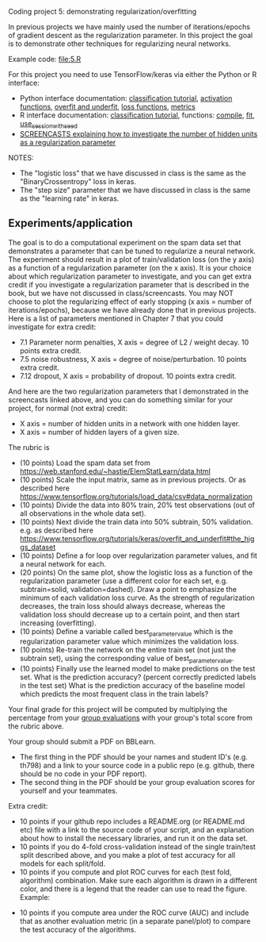 Coding project 5: demonstrating regularization/overfitting 

In previous projects we have mainly used the number of
iterations/epochs of gradient descent as the regularization
parameter. In this project the goal is to demonstrate other techniques
for regularizing neural networks.

Example code: [[file:5.R]]

For this project you need to use TensorFlow/keras via
either the Python or R interface:
- Python interface documentation: [[https://www.tensorflow.org/tutorials/keras/classification][classification tutorial]], [[https://keras.io/activations/][activation
  functions]], [[https://www.tensorflow.org/tutorials/keras/overfit_and_underfit][overfit and underfit]], [[https://keras.io/losses/][loss functions]], [[https://keras.io/metrics/][metrics]]
- R interface documentation: [[https://tensorflow.rstudio.com/tutorials/beginners/][classification tutorial]], functions:
  [[https://keras.rstudio.com/reference/compile.html][compile]], [[https://keras.rstudio.com/reference/fit.html][fit]], [[https://tensorflow.rstudio.com/reference/tensorflow/use_session_with_seed/][use_session_with_seed]]
- [[https://www.youtube.com/playlist?list=PLwc48KSH3D1MvTf_JOI00_eIPcoeYMM_o][SCREENCASTS explaining how to investigate the number of hidden
  units as a regularization parameter]]

NOTES:
- The "logistic loss" that we have discussed in class is the same
  as the "BinaryCrossentropy" loss in keras.
- The "step size" parameter that we have discussed in class is the
  same as the "learning rate" in keras.

** Experiments/application

The goal is to do a computational experiment on the spam data set that
demonstrates a parameter that can be tuned to regularize a neural
network. The experiment should result in a plot of train/validation
loss (on the y axis) as a function of a regularization parameter (on
the x axis). It is your choice about which regularization parameter to
investigate, and you can get extra credit if you investigate a
regularization parameter that is described in the book, but we have
not discussed in class/screencasts. You may NOT choose to plot the
regularizing effect of early stopping (x axis = number of
iterations/epochs), because we have already done that in previous
projects. Here is a list of parameters mentioned in Chapter 7 that you
could investigate for extra credit:
- 7.1 Parameter norm penalties, X axis = degree of L2 / weight
  decay. 10 points extra credit.
- 7.5 noise robustness, X axis = degree of noise/perturbation. 10
  points extra credit.
- 7.12 dropout, X axis = probability of dropout. 10 points extra
  credit.
And here are the two regularization parameters that I demonstrated in
the screencasts linked above, and you can do something similar for
your project, for normal (not extra) credit:
- X axis = number of hidden units in a network with one hidden layer.
- X axis = number of hidden layers of a given size.

The rubric is

- (10 points) Load the spam data set from
  [[https://web.stanford.edu/~hastie/ElemStatLearn/data.html]]
- (10 points) Scale the input matrix, same as in previous projects. Or
  as described here
  https://www.tensorflow.org/tutorials/load_data/csv#data_normalization
- (10 points) Divide the data into 80% train, 20% test
  observations (out of all observations in the whole data set).
- (10 points) Next divide the train data into 50% subtrain, 50%
  validation. e.g. as described here
  https://www.tensorflow.org/tutorials/keras/overfit_and_underfit#the_higgs_dataset
- (10 points) Define a for loop over regularization parameter values,
  and fit a neural network for each.
- (20 points) On the same plot, show the logistic loss as a function
  of the regularization parameter (use a different color for each set,
  e.g. subtrain=solid, validation=dashed). Draw a point to emphasize
  the minimum of each validation loss curve. As the strength of
  regularization decreases, the train loss should always decrease,
  whereas the validation loss should decrease up to a certain point,
  and then start increasing (overfitting).
- (10 points) Define a variable called best_parameter_value which is
  the regularization parameter value which minimizes the validation
  loss.
- (10 points) Re-train the network on the entire train set (not just
  the subtrain set), using the corresponding value of
  best_parameter_value.
- (10 points) Finally use the learned model to make predictions on the
  test set. What is the prediction accuracy? (percent correctly
  predicted labels in the test set) What is the prediction accuracy of
  the baseline model which predicts the most frequent class in the
  train labels?

Your final grade for this project will be computed by multiplying the
percentage from your [[file:group-evals.org][group evaluations]] with your group's total score
from the rubric above.

Your group should submit a PDF on BBLearn. 
- The first thing in the PDF should be your names and student ID's
  (e.g. th798) and a link to your source code in a public repo
  (e.g. github, there should be no code in your PDF report).
- The second thing in the PDF should be your group evaluation scores
  for yourself and your teammates.

Extra credit: 
- 10 points if your github repo includes a README.org (or README.md
  etc) file with a link to the source code of your script, and an
  explanation about how to install the necessary libraries, and run it
  on the data set.
- 10 points if you do 4-fold cross-validation instead of the single
  train/test split described above, and you make a plot of test
  accuracy for all models for each split/fold.
- 10 points if you compute and plot ROC curves for each (test fold,
  algorithm) combination. Make sure each algorithm is drawn in a
  different color, and there is a legend that the reader can use to
  read the figure. Example:

[[file:1-ROC.PNG]]
  
- 10 points if you compute area under the ROC curve (AUC) and include
  that as another evaluation metric (in a separate panel/plot) to
  compare the test accuracy of the algorithms.
